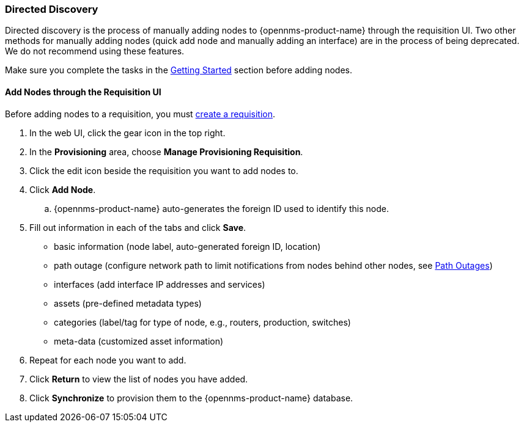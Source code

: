 
// Allow GitHub image rendering
:imagesdir: ../../../images

[[directed-discovery]]
=== Directed Discovery

Directed discovery is the process of manually adding nodes to {opennms-product-name} through the requisition UI. 
Two other methods for manually adding nodes (quick add node and manually adding an interface) are in the process of being deprecated. We do not recommend using these features. 

Make sure you complete the tasks in the xref:getting-started.adoc[Getting Started] section before adding nodes. 

[[requisition-add-nodes]]
==== Add Nodes through the Requisition UI

Before adding nodes to a requisition, you must xref:requisition-create[create a requisition].

. In the web UI, click the gear icon in the top right. 
. In the *Provisioning* area, choose *Manage Provisioning Requisition*.
. Click the edit icon beside the requisition you want to add nodes to. 
. Click *Add Node*. 
.. {opennms-product-name} auto-generates the foreign ID used to identify this node. 
. Fill out information in each of the tabs and click *Save*. 
+
* basic information (node label, auto-generated foreign ID, location)
* path outage (configure network path to limit notifications from nodes behind other nodes, see <<ga-service-assurance-path-outage, Path Outages>>)
* interfaces (add interface IP addresses and services)
* assets (pre-defined metadata types)
* categories (label/tag for type of node, e.g., routers, production, switches)
* meta-data (customized asset information)

. Repeat for each node you want to add. 
. Click *Return* to view the list of nodes you have added. 
. Click *Synchronize* to provision them to the {opennms-product-name} database. 